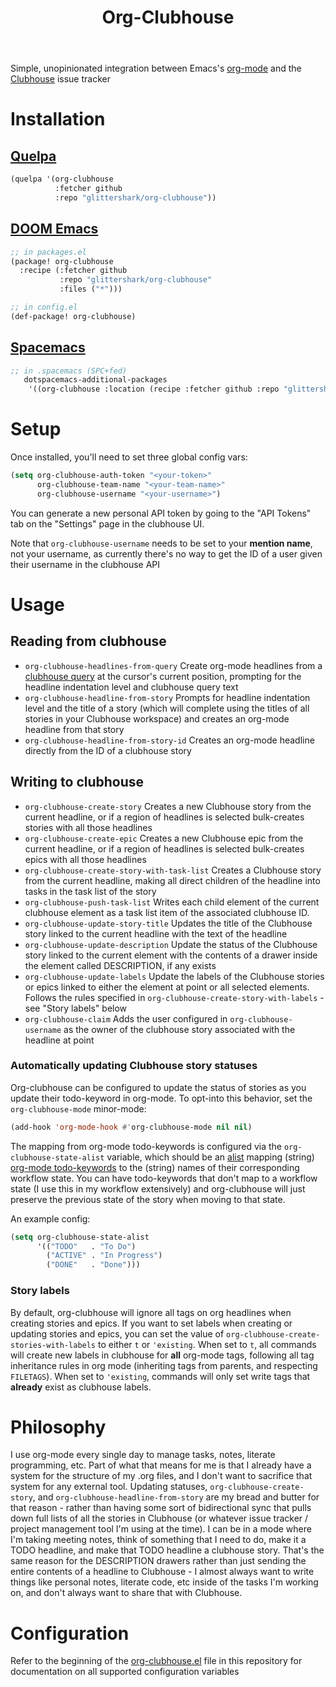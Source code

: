 #+TITLE:Org-Clubhouse

Simple, unopinionated integration between Emacs's [[https://orgmode.org/][org-mode]] and the [[https://clubhouse.io/][Clubhouse]]
issue tracker

* Installation

** [[https://github.com/quelpa/quelpa][Quelpa]]

#+BEGIN_SRC emacs-lisp
(quelpa '(org-clubhouse
          :fetcher github
          :repo "glittershark/org-clubhouse"))
#+END_SRC

** [[https://github.com/hlissner/doom-emacs/][DOOM Emacs]]

#+BEGIN_SRC emacs-lisp
;; in packages.el
(package! org-clubhouse
  :recipe (:fetcher github
           :repo "glittershark/org-clubhouse"
           :files ("*")))

;; in config.el
(def-package! org-clubhouse)
#+END_SRC

** [[http://spacemacs.org/][Spacemacs]]
#+BEGIN_SRC emacs-lisp
;; in .spacemacs (SPC+fed)
   dotspacemacs-additional-packages
    '((org-clubhouse :location (recipe :fetcher github :repo "glittershark/org-clubhouse")))
#+END_SRC


* Setup

Once installed, you'll need to set three global config vars:

#+BEGIN_SRC emacs-lisp
(setq org-clubhouse-auth-token "<your-token>"
      org-clubhouse-team-name "<your-team-name>"
      org-clubhouse-username "<your-username>")
#+END_SRC

You can generate a new personal API token by going to the "API Tokens" tab on
the "Settings" page in the clubhouse UI.

Note that ~org-clubhouse-username~ needs to be set to your *mention name*, not
your username, as currently there's no way to get the ID of a user given their
username in the clubhouse API

* Usage

** Reading from clubhouse

- ~org-clubhouse-headlines-from-query~
  Create org-mode headlines from a [[https://help.clubhouse.io/hc/en-us/articles/360000046646-Searching-in-Clubhouse-Story-Search][clubhouse query]] at the cursor's current
  position, prompting for the headline indentation level and clubhouse query
  text
- ~org-clubhouse-headline-from-story~
  Prompts for headline indentation level and the title of a story (which will
  complete using the titles of all stories in your Clubhouse workspace) and
  creates an org-mode headline from that story
- ~org-clubhouse-headline-from-story-id~
  Creates an org-mode headline directly from the ID of a clubhouse story

** Writing to clubhouse

- ~org-clubhouse-create-story~
  Creates a new Clubhouse story from the current headline, or if a region of
  headlines is selected bulk-creates stories with all those headlines
- ~org-clubhouse-create-epic~
  Creates a new Clubhouse epic from the current headline, or if a region of
  headlines is selected bulk-creates epics with all those headlines
- ~org-clubhouse-create-story-with-task-list~
  Creates a Clubhouse story from the current headline, making all direct
  children of the headline into tasks in the task list of the story
- ~org-clubhouse-push-task-list~
  Writes each child element of the current clubhouse element as a task list
  item of the associated clubhouse ID.
- ~org-clubhouse-update-story-title~
  Updates the title of the Clubhouse story linked to the current headline with
  the text of the headline
- ~org-clubhouse-update-description~
  Update the status of the Clubhouse story linked to the current element with
  the contents of a drawer inside the element called DESCRIPTION, if any exists
- ~org-clubhouse-update-labels~
  Update the labels of the Clubhouse stories or epics linked to either the
  element at point or all selected elements. Follows the rules specified in
  ~org-clubhouse-create-story-with-labels~ - see "Story labels" below
- ~org-clubhouse-claim~
  Adds the user configured in ~org-clubhouse-username~ as the owner of the
  clubhouse story associated with the headline at point

*** Automatically updating Clubhouse story statuses

Org-clubhouse can be configured to update the status of stories as you update
their todo-keyword in org-mode. To opt-into this behavior, set the
~org-clubhouse-mode~ minor-mode:

#+BEGIN_SRC emacs-lisp
(add-hook 'org-mode-hook #'org-clubhouse-mode nil nil)
#+END_SRC

The mapping from org-mode todo-keywords is configured via the
~org-clubhouse-state-alist~ variable, which should be an [[https://www.gnu.org/software/emacs/manual/html_node/elisp/Association-Lists.html][alist]] mapping (string)
[[https://orgmode.org/manual/Workflow-states.html][org-mode todo-keywords]] to the (string) names of their corresponding workflow
state. You can have todo-keywords that don't map to a workflow state (I use this
in my workflow extensively) and org-clubhouse will just preserve the previous
state of the story when moving to that state.

An example config:

#+BEGIN_SRC emacs-lisp
(setq org-clubhouse-state-alist
      '(("TODO"   . "To Do")
        ("ACTIVE" . "In Progress")
        ("DONE"   . "Done")))
#+END_SRC

*** Story labels

By default, org-clubhouse will ignore all tags on org headlines when creating
stories and epics. If you want to set labels when creating or updating stories
and epics, you can set the value of ~org-clubhouse-create-stories-with-labels~
to either ~t~ or ~'existing~. When set to ~t~, all commands will create new
labels in clubhouse for *all* org-mode tags, following all tag inheritance rules
in org mode (inheriting tags from parents, and respecting ~FILETAGS~). When set
to ~'existing~, commands will only set write tags that *already* exist as
clubhouse labels.

* Philosophy

I use org-mode every single day to manage tasks, notes, literate programming,
etc. Part of what that means for me is that I already have a system for the
structure of my .org files, and I don't want to sacrifice that system for any
external tool. Updating statuses, ~org-clubhouse-create-story~, and
~org-clubhouse-headline-from-story~ are my bread and butter for that reason -
rather than having some sort of bidirectional sync that pulls down full lists of
all the stories in Clubhouse (or whatever issue tracker / project management
tool I'm using at the time). I can be in a mode where I'm taking meeting notes,
think of something that I need to do, make it a TODO headline, and make that
TODO headline a clubhouse story. That's the same reason for the DESCRIPTION
drawers rather than just sending the entire contents of a headline to
Clubhouse - I almost always want to write things like personal notes, literate
code, etc inside of the tasks I'm working on, and don't always want to share
that with Clubhouse.

* Configuration

Refer to the beginning of the [[https://github.com/urbint/org-clubhouse/blob/master/org-clubhouse.el][org-clubhouse.el]] file in this repository for
documentation on all supported configuration variables
